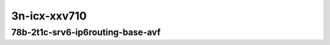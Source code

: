 
.. raw:: latex

    \clearpage

.. raw:: html

    <script type="text/javascript">

        function getDocHeight(doc) {
            doc = doc || document;
            var body = doc.body, html = doc.documentElement;
            var height = Math.max( body.scrollHeight, body.offsetHeight,
                html.clientHeight, html.scrollHeight, html.offsetHeight );
            return height;
        }

        function setIframeHeight(id) {
            var ifrm = document.getElementById(id);
            var doc = ifrm.contentDocument? ifrm.contentDocument:
                ifrm.contentWindow.document;
            ifrm.style.visibility = 'hidden';
            ifrm.style.height = "10px"; // reset to minimal height ...
            // IE opt. for bing/msn needs a bit added or scrollbar appears
            ifrm.style.height = getDocHeight( doc ) + 4 + "px";
            ifrm.style.visibility = 'visible';
        }

    </script>

3n-icx-xxv710
~~~~~~~~~~~~~

78b-2t1c-srv6-ip6routing-base-avf
---------------------------------

.. raw:: html

    <center>
    <iframe id="1" onload="setIframeHeight(this.id)" width="700" frameborder="0" scrolling="no" src="../../_static/vpp/hdrh-lat-percentile-3n-icx-25ge2p1xxv710-78b-2t1c-avf-ethip6ip6-ip6base-srv6enc1sid.html"></iframe>
    <p><br></p>
    </center>

.. raw:: latex

    \begin{figure}[H]
        \centering
            \graphicspath{{../_build/_static/vpp/}}
            \includegraphics[clip, trim=0cm 0cm 5cm 0cm, width=0.70\textwidth]{hdrh-lat-percentile-3n-icx-25ge2p1xxv710-78b-2t1c-avf-ethip6ip6-ip6base-srv6enc1sid}
            \label{fig:hdrh-lat-percentile-3n-icx-25ge2p1xxv710-78b-2t1c-avf-ethip6ip6-ip6base-srv6enc1sid}
    \end{figure}

.. raw:: latex

    \clearpage

.. raw:: html

    <center>
    <iframe id="2" onload="setIframeHeight(this.id)" width="700" frameborder="0" scrolling="no" src="../../_static/vpp/hdrh-lat-percentile-3n-icx-25ge2p1xxv710-78b-2t1c-avf-ethip6srhip6-ip6base-srv6enc2sids.html"></iframe>
    <p><br></p>
    </center>

.. raw:: latex

    \begin{figure}[H]
        \centering
            \graphicspath{{../_build/_static/vpp/}}
            \includegraphics[clip, trim=0cm 0cm 5cm 0cm, width=0.70\textwidth]{hdrh-lat-percentile-3n-icx-25ge2p1xxv710-78b-2t1c-avf-ethip6srhip6-ip6base-srv6enc2sids}
            \label{fig:hdrh-lat-percentile-3n-icx-25ge2p1xxv710-78b-2t1c-avf-ethip6srhip6-ip6base-srv6enc2sids}
    \end{figure}

.. raw:: latex

    \clearpage

.. raw:: html

    <center>
    <iframe id="3" onload="setIframeHeight(this.id)" width="700" frameborder="0" scrolling="no" src="../../_static/vpp/hdrh-lat-percentile-3n-icx-25ge2p1xxv710-78b-2t1c-avf-ethip6srhip6-ip6base-srv6enc2sids-nodecaps.html"></iframe>
    <p><br></p>
    </center>

.. raw:: latex

    \begin{figure}[H]
        \centering
            \graphicspath{{../_build/_static/vpp/}}
            \includegraphics[clip, trim=0cm 0cm 5cm 0cm, width=0.70\textwidth]{hdrh-lat-percentile-3n-icx-25ge2p1xxv710-78b-2t1c-avf-ethip6srhip6-ip6base-srv6enc2sids-nodecaps}
            \label{fig:hdrh-lat-percentile-3n-icx-25ge2p1xxv710-78b-2t1c-avf-ethip6srhip6-ip6base-srv6enc2sids-nodecaps}
    \end{figure}

.. raw:: latex

    \clearpage

.. raw:: html

    <center>
    <iframe id="4" onload="setIframeHeight(this.id)" width="700" frameborder="0" scrolling="no" src="../../_static/vpp/hdrh-lat-percentile-3n-icx-25ge2p1xxv710-78b-2t1c-avf-ethip6srhip6-ip6base-srv6proxy-dyn.html"></iframe>
    <p><br></p>
    </center>

.. raw:: latex

    \begin{figure}[H]
        \centering
            \graphicspath{{../_build/_static/vpp/}}
            \includegraphics[clip, trim=0cm 0cm 5cm 0cm, width=0.70\textwidth]{hdrh-lat-percentile-3n-icx-25ge2p1xxv710-78b-2t1c-avf-ethip6srhip6-ip6base-srv6proxy-dyn}
            \label{fig:hdrh-lat-percentile-3n-icx-25ge2p1xxv710-78b-2t1c-avf-ethip6srhip6-ip6base-srv6proxy-dyn}
    \end{figure}

.. raw:: latex

    \clearpage

.. raw:: html

    <center>
    <iframe id="5" onload="setIframeHeight(this.id)" width="700" frameborder="0" scrolling="no" src="../../_static/vpp/hdrh-lat-percentile-3n-icx-25ge2p1xxv710-78b-2t1c-avf-ethip6srhip6-ip6base-srv6proxy-masq.html.html"></iframe>
    <p><br></p>
    </center>

.. raw:: latex

    \begin{figure}[H]
        \centering
            \graphicspath{{../_build/_static/vpp/}}
            \includegraphics[clip, trim=0cm 0cm 5cm 0cm, width=0.70\textwidth]{hdrh-lat-percentile-3n-icx-25ge2p1xxv710-78b-2t1c-avf-ethip6srhip6-ip6base-srv6proxy-masq.html}
            \label{fig:hdrh-lat-percentile-3n-icx-25ge2p1xxv710-78b-2t1c-avf-ethip6srhip6-ip6base-srv6proxy-masq.html}
    \end{figure}

.. raw:: latex

    \clearpage

.. raw:: html

    <center>
    <iframe id="6" onload="setIframeHeight(this.id)" width="700" frameborder="0" scrolling="no" src="../../_static/vpp/hdrh-lat-percentile-3n-icx-25ge2p1xxv710-78b-2t1c-avf-ethip6srhip6-ip6base-srv6proxy-stat.html.html"></iframe>
    <p><br></p>
    </center>

.. raw:: latex

    \begin{figure}[H]
        \centering
            \graphicspath{{../_build/_static/vpp/}}
            \includegraphics[clip, trim=0cm 0cm 5cm 0cm, width=0.70\textwidth]{hdrh-lat-percentile-3n-icx-25ge2p1xxv710-78b-2t1c-avf-ethip6srhip6-ip6base-srv6proxy-stat.html}
            \label{fig:hdrh-lat-percentile-3n-icx-25ge2p1xxv710-78b-2t1c-avf-ethip6srhip6-ip6base-srv6proxy-stat.html}
    \end{figure}
